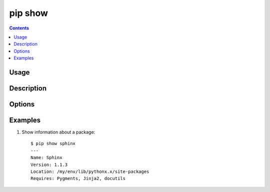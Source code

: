 .. _`pip show`:

pip show
--------

.. contents::

Usage
*****

.. pip-command-usage:: show

Description
***********

.. pip-command-description:: show


Options
*******

.. pip-command-options:: show


Examples
********

1. Show information about a package:

  ::

    $ pip show sphinx
    ---
    Name: Sphinx
    Version: 1.1.3
    Location: /my/env/lib/pythonx.x/site-packages
    Requires: Pygments, Jinja2, docutils

